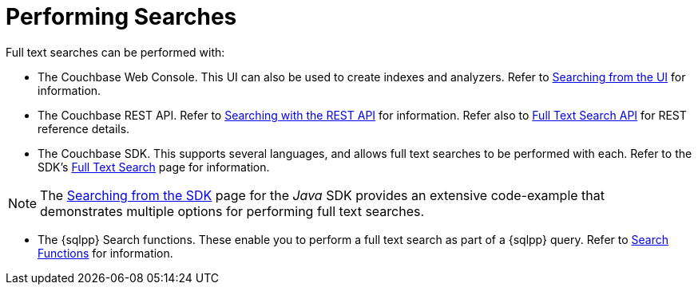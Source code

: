 = Performing Searches
:page-aliases: fts-performing-searches.adoc

Full text searches can be performed with:

* The Couchbase Web Console.
This UI can also be used to create indexes and analyzers.
Refer to xref:fts-searching-from-the-ui.adoc[Searching from the UI] for information.

* The Couchbase REST API.
Refer to xref:fts-searching-with-curl-http-requests.adoc[Searching with the REST API] for information.
Refer also to xref:rest-api:rest-fts.adoc[Full Text Search API] for REST reference details.

* The Couchbase SDK.
This supports several languages, and allows full text searches to be performed with each.
Refer to the SDK's xref:java-sdk:concept-docs:full-text-search-overview.adoc[Full Text Search] page for information.

NOTE: The xref:java-sdk:howtos:full-text-searching-with-sdk.adoc[Searching from the SDK] page for the _Java_ SDK provides an extensive code-example that demonstrates multiple options for performing full text searches.

* The {sqlpp} Search functions.
These enable you to perform a full text search as part of a {sqlpp} query.
Refer to xref:n1ql:n1ql-language-reference/searchfun.adoc[Search Functions] for information.
